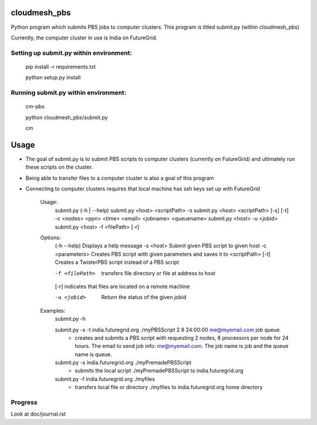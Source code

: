 cloudmesh_pbs
^^^^^^^^^^^^^^^^^^^^^^^^^^^^^^^^^^^^^^^^^^^^^^^^^

Python program which submits PBS jobs to computer clusters. This program is titled submit.py (within cloudmesh_pbs)

Currently, the computer cluster in use is India on FutureGrid.


Setting up submit.py within environment:
================================================
  pip install -r requirements.txt

  python setup.py install

Running submit.py within environment:
================================================
  cm-pbs

  python cloudmesh_pbs/submit.py

  cm

Usage
^^^^^^^^^^^^^^^^^^^^^^^^^^^^^^^^^^^^^^^^^^^^^^^^^^
- The goal of submit.py is to submit PBS scripts to computer clusters (currently on FutureGrid) and ultimately run these scripts on the cluster.

- Being able to transfer files to a computer cluster is also a goal of this program

- Connecting to computer clusters requires that local machine has ssh keys set up with FutureGrid


	Usage:
		submit.py (-h | --help)
		submit.py <host> <scriptPath> -s 
	        submit.py <host> <scriptPath> [-s] [-t] -c <nodes> <ppn> <time> <email> <jobname> <queuename>
		submit.py <host> -u <jobid>
		submit.py <host> -f <filePath> [-r]
	
	Options:
		(-h --help)	 Displays a help message
		-s <host>	 Submit given PBS script to given host
		-c <parameters>	 Creates PBS script with given parameters and saves it to <scriptPath>
		[-t]		 Creates a TwisterPBS script instead of a PBS script
		
		-f <filePath>	 transfers file directory or file at address to host
		[-r]		 indicates that files are located on a remote machine

		-u <jobid>	 Return the status of the given jobid

        Examples:
		submit.py -h

        	submit.py -s -t india.futuregrid.org ./myPBSScript 2 8 24:00:00 me@myemail.com job queue
			- creates and submits a PBS script with requesting 2 nodes, 8 processors per node for 24 hours. The email to send job info: me@myemail.com. The job name is job and the queue name is queue.

		submit.py -s india.futuregrid.org ./myPremadePBSScript
			- submits the local script ./myPremadePBSScript to india.futuregrid.org

		submit.py -f india.futuregrid.org ./myfiles
			- transfers local file or directory ./myfiles to india.futuregrid.org home directory


Progress
==================================================
Look at doc/journal.rst

